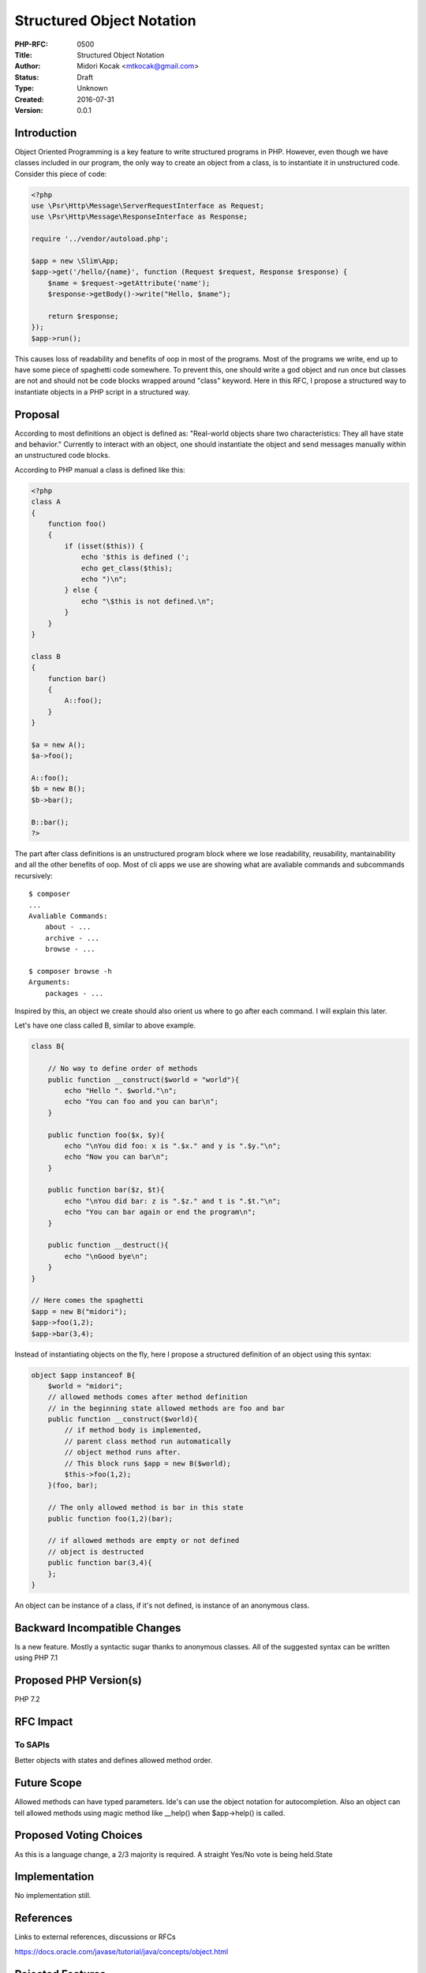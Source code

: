 Structured Object Notation
==========================

:PHP-RFC: 0500
:Title: Structured Object Notation
:Author: Midori Kocak <mtkocak@gmail.com>
:Status: Draft
:Type: Unknown
:Created: 2016-07-31
:Version: 0.0.1

Introduction
------------

Object Oriented Programming is a key feature to write structured
programs in PHP. However, even though we have classes included in our
program, the only way to create an object from a class, is to
instantiate it in unstructured code. Consider this piece of code:

.. code:: php

   <?php
   use \Psr\Http\Message\ServerRequestInterface as Request;
   use \Psr\Http\Message\ResponseInterface as Response;

   require '../vendor/autoload.php';

   $app = new \Slim\App;
   $app->get('/hello/{name}', function (Request $request, Response $response) {
       $name = $request->getAttribute('name');
       $response->getBody()->write("Hello, $name");

       return $response;
   });
   $app->run();

This causes loss of readability and benefits of oop in most of the
programs. Most of the programs we write, end up to have some piece of
spaghetti code somewhere. To prevent this, one should write a god object
and run once but classes are not and should not be code blocks wrapped
around "class" keyword. Here in this RFC, I propose a structured way to
instantiate objects in a PHP script in a structured way.

Proposal
--------

According to most definitions an object is defined as: "Real-world
objects share two characteristics: They all have state and behavior."
Currently to interact with an object, one should instantiate the object
and send messages manually within an unstructured code blocks.

According to PHP manual a class is defined like this:

.. code:: php

   <?php
   class A
   {
       function foo()
       {
           if (isset($this)) {
               echo '$this is defined (';
               echo get_class($this);
               echo ")\n";
           } else {
               echo "\$this is not defined.\n";
           }
       }
   }

   class B
   {
       function bar()
       {
           A::foo();
       }
   }

   $a = new A();
   $a->foo();

   A::foo();
   $b = new B();
   $b->bar();

   B::bar();
   ?>

The part after class definitions is an unstructured program block where
we lose readability, reusability, mantainability and all the other
benefits of oop. Most of cli apps we use are showing what are avaliable
commands and subcommands recursively:

::

   $ composer
   ...
   Avaliable Commands:
       about - ...
       archive - ...
       browse - ...

   $ composer browse -h
   Arguments:
       packages - ...

Inspired by this, an object we create should also orient us where to go
after each command. I will explain this later.

Let's have one class called B, similar to above example.

.. code:: php

   class B{

       // No way to define order of methods
       public function __construct($world = "world"){
           echo "Hello ". $world."\n";
           echo "You can foo and you can bar\n";
       }

       public function foo($x, $y){
           echo "\nYou did foo: x is ".$x." and y is ".$y."\n";
           echo "Now you can bar\n";
       }

       public function bar($z, $t){
           echo "\nYou did bar: z is ".$z." and t is ".$t."\n";
           echo "You can bar again or end the program\n";
       }

       public function __destruct(){
           echo "\nGood bye\n";
       }
   }

   // Here comes the spaghetti
   $app = new B("midori");
   $app->foo(1,2);
   $app->bar(3,4);

Instead of instantiating objects on the fly, here I propose a structured
definition of an object using this syntax:

.. code:: php

   object $app instanceof B{
       $world = "midori";
       // allowed methods comes after method definition
       // in the beginning state allowed methods are foo and bar
       public function __construct($world){
           // if method body is implemented,
           // parent class method run automatically
           // object method runs after.
           // This block runs $app = new B($world);
           $this->foo(1,2);
       }(foo, bar);

       // The only allowed method is bar in this state
       public function foo(1,2)(bar);

       // if allowed methods are empty or not defined
       // object is destructed
       public function bar(3,4){
       };
   }

An object can be instance of a class, if it's not defined, is instance
of an anonymous class.

Backward Incompatible Changes
-----------------------------

Is a new feature. Mostly a syntactic sugar thanks to anonymous classes.
All of the suggested syntax can be written using PHP 7.1

Proposed PHP Version(s)
-----------------------

PHP 7.2

RFC Impact
----------

To SAPIs
~~~~~~~~

Better objects with states and defines allowed method order.

Future Scope
------------

Allowed methods can have typed parameters. Ide's can use the object
notation for autocompletion. Also an object can tell allowed methods
using magic method like \__help() when $app->help() is called.

Proposed Voting Choices
-----------------------

As this is a language change, a 2/3 majority is required. A straight
Yes/No vote is being held.State

Implementation
--------------

No implementation still.

References
----------

Links to external references, discussions or RFCs

https://docs.oracle.com/javase/tutorial/java/concepts/object.html

Rejected Features
-----------------

NA.

Additional Metadata
-------------------

:Original Authors: Midori Kocak, mtkocak@gmail.com
:Slug: structured_object_notation
:Wiki URL: https://wiki.php.net/rfc/structured_object_notation
